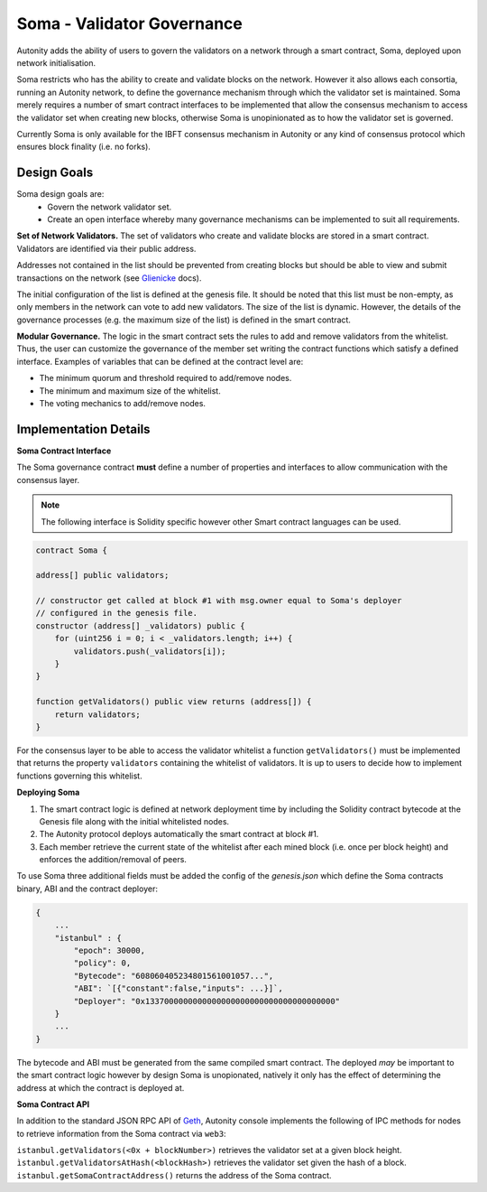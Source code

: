 Soma - Validator Governance
====================================

Autonity adds the ability of users to govern the validators on a network through a smart contract, Soma, deployed upon network initialisation. 

Soma restricts who has the ability to create and validate blocks on the network. However it also allows each consortia, running an Autonity network, to define the governance mechanism through which the validator set is maintained. Soma merely requires a number of smart contract interfaces to be implemented that allow the consensus mechanism to access the validator set when creating new blocks, otherwise Soma is unopinionated as to how the validator set is governed.

Currently Soma is only available for the IBFT consensus mechanism in Autonity or any kind of consensus protocol which ensures block finality (i.e. no forks).

Design Goals
----------------

Soma design goals are:
    - Govern the network validator set.
    - Create an open interface whereby many governance mechanisms can be implemented to suit all requirements.

**Set of Network Validators.**
The set of validators who create and validate blocks are stored in a smart contract. Validators are identified via their public address.

Addresses not contained in the list should be prevented from creating blocks but should be able to view and submit transactions on the network (see Glienicke_ docs).

The initial configuration of the list is defined at the genesis file. It should be noted that this list must be non-empty, as only members in the network can vote to add new validators. The size of the list is dynamic. However, the details of the governance
processes (e.g. the maximum size of the list) is defined in the smart contract.

**Modular Governance.**
The logic in the smart contract sets the rules to add and remove validators from the whitelist. Thus, the user can customize
the governance of the member set writing the contract functions which satisfy a defined interface. Examples of variables
that can be defined at the contract level are:

- The minimum quorum and threshold required to add/remove nodes.
- The minimum and maximum size of the whitelist.
- The voting mechanics to add/remove nodes.

Implementation Details
------------------------

**Soma Contract Interface**

The Soma governance contract **must** define a number of properties and interfaces to allow communication with the consensus layer.

.. note:: The following interface is Solidity specific however other Smart contract languages can be used.

.. code-block:: javascript

    contract Soma {

    address[] public validators;

    // constructor get called at block #1 with msg.owner equal to Soma's deployer
    // configured in the genesis file.
    constructor (address[] _validators) public {
        for (uint256 i = 0; i < _validators.length; i++) {
            validators.push(_validators[i]);
        }
    }

    function getValidators() public view returns (address[]) {
        return validators;
    }

For the consensus layer to be able to access the validator whitelist a function ``getValidators()`` must be implemented that returns the property ``validators`` containing the whitelist of validators. It is up to users to decide how to implement functions governing this whitelist.

**Deploying Soma**

1. The smart contract logic is defined at network deployment time by including the Solidity contract bytecode at the Genesis file along with the initial whitelisted nodes.
2. The Autonity protocol deploys automatically the smart contract at block #1.
3. Each member retrieve the current state of the whitelist after each mined block (i.e. once per block height) and enforces the addition/removal of peers.

To use Soma three additional fields must be added the config of the `genesis.json` which define the Soma contracts binary, ABI and the contract deployer:

.. code-block:: json

    {
        ...
        "istanbul" : {
            "epoch": 30000,
            "policy": 0,
            "Bytecode": "608060405234801561001057...",
            "ABI": `[{"constant":false,"inputs": ...}]`,
            "Deployer": "0x1337000000000000000000000000000000000000"
        }
        ...
    }

The bytecode and ABI must be generated from the same compiled smart contract. The deployed *may* be important to the smart contract logic however by design Soma is unopionated, natively it only has the effect of determining the address at which the contract is deployed at.

**Soma Contract API**

In addition to the standard JSON RPC API of Geth_, Autonity console implements the following of IPC methods for nodes
to retrieve information from the Soma contract via ``web3``:

``istanbul.getValidators(<0x + blockNumber>)`` retrieves the validator set at a given block height.
``ìstanbul.getValidatorsAtHash(<blockHash>)`` retrieves the validator set given the hash of a block.
``istanbul.getSomaContractAddress()`` returns the address of the Soma contract.

.. _Glienicke: http://docs.autonity.io/network-perm/glienicke.html
.. _Geth: https://github.com/ethereum/wiki/wiki/JSON-RPC